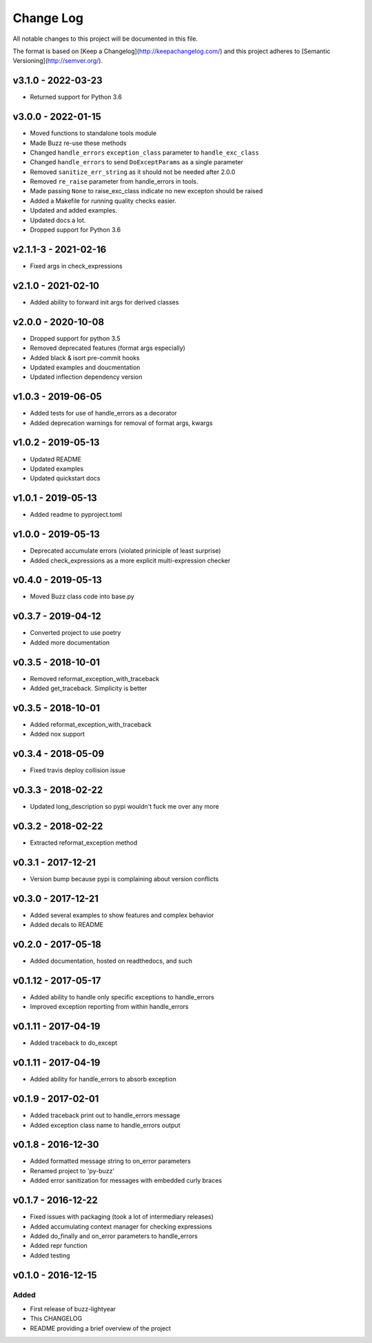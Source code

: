 ************
 Change Log
************

All notable changes to this project will be documented in this file.

The format is based on [Keep a Changelog](http://keepachangelog.com/)
and this project adheres to [Semantic Versioning](http://semver.org/).

v3.1.0 - 2022-03-23
-------------------
* Returned support for Python 3.6

v3.0.0 - 2022-01-15
-------------------
* Moved functions to standalone tools module
* Made Buzz re-use these methods
* Changed ``handle_errors`` ``exception_class`` parameter to ``handle_exc_class``
* Changed ``handle_errors`` to send ``DoExceptParams`` as a single parameter
* Removed ``sanitize_err_string`` as it should not be needed after 2.0.0
* Removed ``re_raise`` parameter from handle_errors in tools.
* Made passing ``None`` to raise_exc_class indicate no new excepton should be raised
* Added a Makefile for running quality checks easier.
* Updated and added examples.
* Updated docs a lot.
* Dropped support for Python 3.6


v2.1.1-3 - 2021-02-16
---------------------
- Fixed args in check_expressions

v2.1.0 - 2021-02-10
-------------------
- Added ability to forward init args for derived classes

v2.0.0 - 2020-10-08
-------------------
- Dropped support for python 3.5
- Removed deprecated features (format args especially)
- Added black & isort pre-commit hooks
- Updated examples and doucmentation
- Updated inflection dependency version

v1.0.3 - 2019-06-05
-------------------
- Added tests for use of handle_errors as a decorator
- Added deprecation warnings for removal of format args, kwargs

v1.0.2 - 2019-05-13
-------------------
- Updated README
- Updated examples
- Updated quickstart docs

v1.0.1 - 2019-05-13
-------------------
- Added readme to pyproject.toml

v1.0.0 - 2019-05-13
-------------------
- Deprecated accumulate errors (violated priniciple of least surprise)
- Added check_expressions as a more explicit multi-expression checker

v0.4.0 - 2019-05-13
-------------------
- Moved Buzz class code into base.py

v0.3.7 - 2019-04-12
-------------------
- Converted project to use poetry
- Added more documentation

v0.3.5 - 2018-10-01
-------------------
- Removed reformat_exception_with_traceback
- Added get_traceback. Simplicity is better

v0.3.5 - 2018-10-01
-------------------
- Added reformat_exception_with_traceback
- Added nox support

v0.3.4 - 2018-05-09
-------------------
- Fixed travis deploy collision issue

v0.3.3 - 2018-02-22
-------------------
- Updated long_description so pypi wouldn't fuck me over any more

v0.3.2 - 2018-02-22
-------------------
- Extracted reformat_exception method

v0.3.1 - 2017-12-21
-------------------
- Version bump because pypi is complaining about version conflicts

v0.3.0 - 2017-12-21
-------------------
- Added several examples to show features and complex behavior
- Added decals to README

v0.2.0 - 2017-05-18
-------------------
- Added documentation, hosted on readthedocs, and such

v0.1.12 - 2017-05-17
--------------------
- Added ability to handle only specific exceptions to handle_errors
- Improved exception reporting from within handle_errors

v0.1.11 - 2017-04-19
--------------------
- Added traceback to do_except

v0.1.11 - 2017-04-19
--------------------
- Added ability for handle_errors to absorb exception

v0.1.9 - 2017-02-01
-------------------
- Added traceback print out to handle_errors message
- Added exception class name to handle_errors output

v0.1.8 - 2016-12-30
-------------------
- Added formatted message string to on_error parameters
- Renamed project to 'py-buzz'
- Added error sanitization for messages with embedded curly braces

v0.1.7 - 2016-12-22
-------------------
- Fixed issues with packaging (took a lot of intermediary releases)
- Added accumulating context manager for checking expressions
- Added do_finally and on_error parameters to handle_errors
- Added repr function
- Added testing

v0.1.0 - 2016-12-15
-------------------

Added
.....
- First release of buzz-lightyear
- This CHANGELOG
- README providing a brief overview of the project
